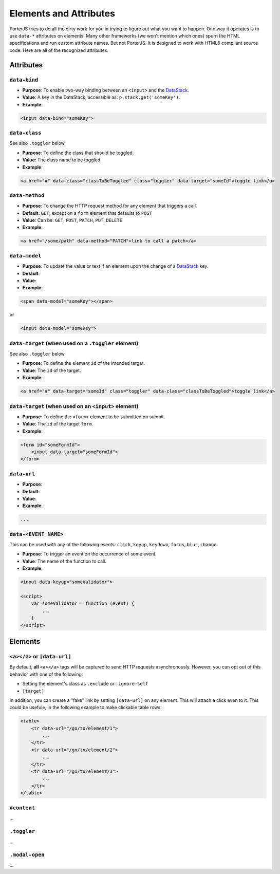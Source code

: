 Elements and Attributes
=======================

PorterJS tries to do all the dirty work for you in trying to figure out what you want to happen. One way it operates is to use ``data-*`` attributes on elements. Many other frameworks (we won't mention which ones) spurn the HTML specifications and run custom attribute names. But not PorterJS. It is designed to work with HTML5 compliant source code. Here are all of the recognized attributes.

Attributes
----------

``data-bind``
++++++++++++++++

*   **Purpose**: To enable two-way binding between an ``<input>`` and the `DataStack`_.
*   **Value**: A key in the DataStack, accessible as: ``p.stack.get('someKey')``.
*   **Example**:

.. code-block:: html

    <input data-bind="someKey">


``data-class``
++++++++++++++

See also ``.toggler`` below.

*   **Purpose**: To define the class that should be toggled.
*   **Value**: The class name to be toggled.
*   **Example**:

.. code-block:: html

    <a href="#" data-class="classToBeToggled" class="toggler" data-target="someId">toggle link</a>

``data-method``
+++++++++++++++

*   **Purpose**: To change the HTTP request method for any element that triggers a call.
*   **Default**: ``GET``, except on a ``form`` element that defaults to ``POST``
*   **Value**: Can be: ``GET``, ``POST``, ``PATCH``, ``PUT``, ``DELETE``
*   **Example**:

.. code-block:: html

    <a href="/some/path" data-method="PATCH">link to call a patch</a>



``data-model``
+++++++++++++++

*   **Purpose**: To update the value or text if an element upon the change of a `DataStack`_ key.
*   **Default**: 
*   **Value**: 
*   **Example**:

.. code-block:: html

    <span data-model="someKey"></span>

or

.. code-block:: html

    <input data-model="someKey">



``data-target`` (when used on a ``.toggler`` element)
+++++++++++++++++++++++++++++++++++++++++++++++++++++

See also ``.toggler`` below.

*   **Purpose**: To define the element ``id`` of the intended target.
*   **Value**: The ``id`` of the target.
*   **Example**:

.. code-block:: html

    <a href="#" data-target="someId" class="toggler" data-class="classToBeToggled">toggle link</a>



``data-target`` (when used on an ``<input>`` element)
+++++++++++++++++++++++++++++++++++++++++++++++++++++

*   **Purpose**: To define the ``<form>`` element to be submitted on submit.
*   **Value**: The ``id`` of the target ``form``.
*   **Example**:

.. code-block:: html

    <form id="someFormId">
        <input data-target="someFormId">
    </form>


``data-url``
++++++++++++

*   **Purpose**: 
*   **Default**: 
*   **Value**: 
*   **Example**:

.. code-block:: html

    ...

``data-<EVENT NAME>``
+++++++++++++++++++++

This can be used with any of the following events: ``click``, ``keyup``, ``keydown``, ``focus``, ``blur``, ``change``

*   **Purpose**: To trigger an event on the occurrence of some event.
*   **Value**: The name of the function to call.
*   **Example**:

.. code-block:: html

    <input data-keyup="someValidator">

    <script>
        var someValidator = function (event) {
            ...
        }
    </script>


Elements
--------

``<a></a>`` or ``[data-url]``
+++++++++++++++++++++++++++++

By default, **all** ``<a></a>`` tags will be captured to send HTTP requests asynchronously. However, you can opt out of this behavior with one of the following:

* Setting the element's class as ``.exclude`` or ``.ignore-self``
* ``[target]``
  
In addition, you can create a "fake" link by setting ``[data-url]`` on any element. This will attach a click even to it. This could be usefule, in the following example to make clickable table rows:

.. code-block:: html

    <table>
        <tr data-url="/go/to/element/1">
            ...
        </tr>
        <tr data-url="/go/to/element/2">
            ...
        </tr>
        <tr data-url="/go/to/element/3">
            ...
        </tr>
    </table>



``#content``
++++++++++++

...



``.toggler``
++++++++++++

...


``.modal-open``
+++++++++++++++

...

.. _DataStack: http://.